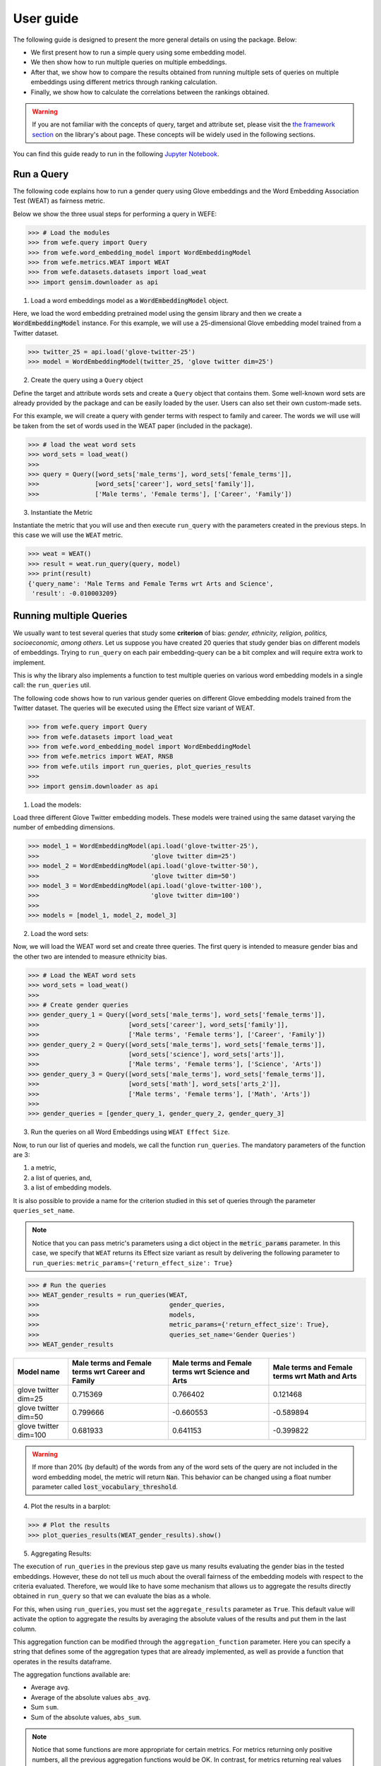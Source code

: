 ==========
User guide
==========

The following guide is designed to present the more general details on using the package. Below:

- We first present how to run a simple query using some embedding model. 
- We then show how to run multiple queries on multiple embeddings.
- After that, we show how to compare the results obtained from running 
  multiple sets of queries on multiple embeddings using different metrics 
  through ranking calculation.
- Finally, we show how to calculate the correlations between the 
  rankings obtained.

.. warning::

  If you are not familiar with the concepts of  query, target and attribute 
  set, please visit the `the framework section <index.html#the-framework>`_ 
  on the library's about page. 
  These concepts will be widely used in the following sections.


You can find this guide ready to run in the following 
`Jupyter Notebook <https://github.com/dccuchile/wefe/blob/master/examples/User_Guide.ipynb>`_. 


Run a Query
===========

The following code explains how to run a gender query using Glove embeddings
and the Word Embedding Association Test (WEAT) as fairness metric.

Below we show the three usual steps for performing a query in WEFE:

>>> # Load the modules
>>> from wefe.query import Query
>>> from wefe.word_embedding_model import WordEmbeddingModel
>>> from wefe.metrics.WEAT import WEAT
>>> from wefe.datasets.datasets import load_weat
>>> import gensim.downloader as api

1. Load a word embeddings model as a :code:`WordEmbeddingModel` object.

Here, we load the word embedding pretrained model using the gensim library
and then we create a :code:`WordEmbeddingModel` instance.
For this example, we will use a 25-dimensional Glove embedding model trained
from a Twitter dataset.

>>> twitter_25 = api.load('glove-twitter-25')
>>> model = WordEmbeddingModel(twitter_25, 'glove twitter dim=25')

2. Create the query using a ``Query`` object

Define the target and attribute words sets and create a ``Query`` object that 
contains them.
Some well-known word sets are already provided by the package and can be easily
loaded by the user. 
Users can also set their own custom-made sets.

For this example, we will create a query with gender terms with respect to 
family and career.  The words we will use will be taken from the set of words
used in the WEAT paper (included in the package).

>>> # load the weat word sets
>>> word_sets = load_weat()
>>> 
>>> query = Query([word_sets['male_terms'], word_sets['female_terms']],
>>>               [word_sets['career'], word_sets['family']],
>>>               ['Male terms', 'Female terms'], ['Career', 'Family'])

3. Instantiate the Metric

Instantiate the metric that you will use and then execute ``run_query``
with the  parameters created in the previous steps. In this case we will 
use the ``WEAT`` metric. 


>>> weat = WEAT()
>>> result = weat.run_query(query, model)
>>> print(result)
{'query_name': 'Male Terms and Female Terms wrt Arts and Science',
 'result': -0.010003209}

Running multiple Queries
========================

We usually want to test several queries that study some **criterion**
of bias: *gender, ethnicity, religion, politics, socioeconomic, among others*.
Let us suppose you have created 20 queries that study gender bias on different
models of embeddings.
Trying to ``run_query`` on each pair embedding-query can be a bit complex and 
will require extra work to implement.

This is why the library also implements a function to test multiple queries 
on various word embedding models in a single call: the ``run_queries`` util.

The following code shows how to run various gender queries
on different Glove embedding models trained from the Twitter dataset. 
The queries will be executed using the Effect size variant of WEAT.

>>> from wefe.query import Query
>>> from wefe.datasets import load_weat
>>> from wefe.word_embedding_model import WordEmbeddingModel
>>> from wefe.metrics import WEAT, RNSB
>>> from wefe.utils import run_queries, plot_queries_results
>>> 
>>> import gensim.downloader as api

1. Load the models:

Load three different Glove Twitter embedding models. These models were trained
using the same dataset varying the number of embedding dimensions. 

>>> model_1 = WordEmbeddingModel(api.load('glove-twitter-25'),
>>>                              'glove twitter dim=25')
>>> model_2 = WordEmbeddingModel(api.load('glove-twitter-50'),
>>>                              'glove twitter dim=50')
>>> model_3 = WordEmbeddingModel(api.load('glove-twitter-100'),
>>>                              'glove twitter dim=100')
>>> 
>>> models = [model_1, model_2, model_3]

2. Load the word sets:

Now, we will load the WEAT word set and create three 
queries. The first query is intended to measure gender bias and the other two 
are intended to measure ethnicity bias.


>>> # Load the WEAT word sets
>>> word_sets = load_weat()
>>> 
>>> # Create gender queries
>>> gender_query_1 = Query([word_sets['male_terms'], word_sets['female_terms']],
>>>                        [word_sets['career'], word_sets['family']],
>>>                        ['Male terms', 'Female terms'], ['Career', 'Family'])
>>> gender_query_2 = Query([word_sets['male_terms'], word_sets['female_terms']],
>>>                        [word_sets['science'], word_sets['arts']],
>>>                        ['Male terms', 'Female terms'], ['Science', 'Arts'])
>>> gender_query_3 = Query([word_sets['male_terms'], word_sets['female_terms']],
>>>                        [word_sets['math'], word_sets['arts_2']],
>>>                        ['Male terms', 'Female terms'], ['Math', 'Arts'])
>>> 
>>> gender_queries = [gender_query_1, gender_query_2, gender_query_3]


3. Run the queries on all Word Embeddings using ``WEAT Effect Size``. 

Now, to run our list of queries and models, we call the function 
``run_queries``. The mandatory parameters of the function are 3: 

1. a metric,
2. a list of queries, and,
3. a list of embedding models. 

It is also possible to provide a name for the criterion studied in 
this set of queries through the parameter ``queries_set_name``.

.. note::
  Notice that you can pass metric's parameters using a dict object in the 
  :code:`metric_params` parameter.
  In this case, we specify that ``WEAT`` returns its Effect size variant 
  as result by delivering the following parameter to ``run_queries``:
  ``metric_params={'return_effect_size': True}``

>>> # Run the queries
>>> WEAT_gender_results = run_queries(WEAT,
>>>                                   gender_queries,
>>>                                   models,
>>>                                   metric_params={'return_effect_size': True},
>>>                                   queries_set_name='Gender Queries')
>>> WEAT_gender_results


=====================  ===================================================  ==================================================  ===============================================
Model name               Male terms and Female terms wrt Career and Family    Male terms and Female terms wrt Science and Arts    Male terms and Female terms wrt Math and Arts
=====================  ===================================================  ==================================================  ===============================================
glove twitter dim=25                                              0.715369                                            0.766402                                         0.121468
glove twitter dim=50                                              0.799666                                           -0.660553                                        -0.589894
glove twitter dim=100                                             0.681933                                            0.641153                                        -0.399822
=====================  ===================================================  ==================================================  ===============================================

.. warning::

  If more than 20% (by default) of the words from any of the word 
  sets of the query are not included in the word embedding model, the metric 
  will return :code:`Nan`.
  This behavior can be changed using a float number parameter called 
  :code:`lost_vocabulary_threshold`. 

4. Plot the results in a barplot:

>>> # Plot the results
>>> plot_queries_results(WEAT_gender_results).show()


.. image:: images/WEAT_gender_results.png
  :alt: WEAT gender results


5. Aggregating Results:

The execution of ``run_queries`` in the previous step gave us many results 
evaluating the gender bias in the tested embeddings.
However, these do not tell us much about the overall fairness of 
the embedding models with respect to the criteria evaluated.
Therefore, we would like to have some mechanism that allows us to aggregate 
the results directly obtained in ``run_query`` so that we can evaluate the 
bias as a whole.

For this, when using ``run_queries``, you must set the ``aggregate_results`` 
parameter as ``True``. 
This default value will activate the option to aggregate the results by 
averaging the absolute values of the results and put them in the last column.

This aggregation function can be modified through the ``aggregation_function``
parameter. 
Here you can specify a string that defines some of the aggregation types that 
are already implemented, as well as provide a function that operates in the 
results dataframe.


The aggregation functions available are:

- Average ``avg``.
- Average of the absolute values ``abs_avg``.
- Sum ``sum``.
- Sum of the absolute values, ``abs_sum``.

.. note::

  Notice that some functions are more appropriate for certain metrics. For 
  metrics returning only positive numbers, all the previous aggregation 
  functions would be OK. In contrast, for metrics returning real values 
  (e.g., ``WEAT``, ``RND``), aggregation functions such as 
  ``sum`` would make different outputs to cancel each other.

Let us aggregate the results from previous example by the average of the absolute values:

>>> WEAT_gender_results_agg = run_queries(WEAT,
>>>                                   gender_queries,
>>>                                   models,
>>>                                   metric_params={'return_effect_size': True},
>>>                                   aggregate_results=True,
>>>                                   aggregation_function='abs_avg',
>>>                                   queries_set_name='Gender Queries')
>>> WEAT_gender_results_agg


=====================  ===================================================  ==================================================  ===============================================  ==================================================
model_name               Male terms and Female terms wrt Career and Family    Male terms and Female terms wrt Science and Arts    Male terms and Female terms wrt Math and Arts    WEAT: Gender Queries average of abs values score
=====================  ===================================================  ==================================================  ===============================================  ==================================================
glove twitter dim=25                                              0.715369                                            0.766402                                         0.121468                                            0.534413
glove twitter dim=50                                              0.799666                                           -0.660553                                        -0.589894                                            0.683371
glove twitter dim=100                                             0.681933                                            0.641153                                        -0.399822                                            0.574303
=====================  ===================================================  ==================================================  ===============================================  ==================================================

Finally, we can ask the function to return only the aggregated values 
(through :code:`return_only_aggregation` parameter) and then plot them.

>>> WEAT_gender_results_agg = run_queries(WEAT,
>>>                                   gender_queries,
>>>                                   models,
>>>                                   metric_params={'return_effect_size': True},
>>>                                   aggregate_results=True,
>>>                                   aggregation_function='abs_avg',
>>>                                   return_only_aggregation=True,
>>>                                   queries_set_name='Gender Queries')
>>> WEAT_gender_results_agg
>>> plot_queries_results(WEAT_gender_results_agg).show()


.. image:: images/WEAT_gender_results_agg.png
  :alt: WEAT gender results

Calculate Rankings
==================

When we want to measure various criteria of bias in different embedding models, 
two major problems arise:

1. One type of bias can dominate the other because of significant
differences in magnitude.

2. Different metrics can operate on different scales, which makes them
difficult to compare.

To show that, suppose we have two sets of queries: one that explores gender
biases and another that explores ethnicity biases, and we want to test
these sets of queries on 3 Twitter Glove models of 25, 50 and 100
dimensions each, using both WEAT and Relative Negative Sentiment Bias 
(:code:`RNSB`) as bias metrics.

1. Let's show the first problem: the bias scores obtained from one set
of queries are much higher than those
from the other set, even when the same metric is used.

We will execute the gender and ethnicity queries using WEAT and the 3 models
mentioned above. The results obtained are:


=====================  ==================================================  =====================================================
model_name               WEAT: Gender Queries average of abs values score    WEAT: Ethnicity Queries average of abs values score
=====================  ==================================================  =====================================================
glove twitter dim=25                                             0.210556                                                2.64632
glove twitter dim=50                                             0.292373                                                1.87431
glove twitter dim=100                                            0.225116                                                1.78469
=====================  ==================================================  =====================================================

As can be seen, the results of ethnicity bias are much greater than those
of gender.

2. For the second problem: Metrics deliver their results on different
scales.

We will execute the gender queries using WEAT and RNSB metrics and the 3
models mentioned above. The results obtained are:

=====================  ==================================================  ==================================================
model_name               WEAT: Gender Queries average of abs values score    RNSB: Gender Queries average of abs values score
=====================  ==================================================  ==================================================
glove twitter dim=25                                             0.210556                                           0.032673
glove twitter dim=50                                             0.292373                                           0.049429
glove twitter dim=100                                            0.225116                                           0.0312772
=====================  ==================================================  ==================================================

We can see differences between the results of both metrics of an order
of magnitude.

To address these two problems, we propose to create *rankings*.
Rankings allow us to focus on the relative differences reported by the
metrics (for different models) instead of focusing on the absolute values.

Now, let us create rankings using the data used above.
The following code will load the models and create the queries:

>>> from wefe.query import Query
>>> from wefe.datasets.datasets import load_weat
>>> from wefe.word_embedding_model import WordEmbeddingModel
>>> from wefe.metrics import WEAT, RNSB
>>> from wefe.utils import run_queries, create_ranking, plot_ranking, plot_ranking_correlations
>>> 
>>> import gensim.downloader as api
>>> 
>>> # Load the models
>>> model_1 = WordEmbeddingModel(api.load('glove-twitter-25'),
>>>                              'glove twitter dim=25')
>>> model_2 = WordEmbeddingModel(api.load('glove-twitter-50'),
>>>                              'glove twitter dim=50')
>>> model_3 = WordEmbeddingModel(api.load('glove-twitter-100'),
>>>                              'glove twitter dim=100')
>>> 
>>> models = [model_1, model_2, model_3]
>>> 
>>> 
>>> # Load the WEAT word sets
>>> word_sets = load_weat()
>>> 
>>> # Create gender queries
>>> gender_query_1 = Query([word_sets['male_terms'], word_sets['female_terms']],
>>>                        [word_sets['career'], word_sets['family']],
>>>                        ['Male terms', 'Female terms'], ['Career', 'Family'])
>>> gender_query_2 = Query([word_sets['male_terms'], word_sets['female_terms']],
>>>                        [word_sets['science'], word_sets['arts']],
>>>                        ['Male terms', 'Female terms'], ['Science', 'Arts'])
>>> gender_query_3 = Query([word_sets['male_terms'], word_sets['female_terms']],
>>>                        [word_sets['math'], word_sets['arts_2']],
>>>                        ['Male terms', 'Female terms'], ['Math', 'Arts'])
>>> 
>>> # Create ethnicity queries
>>> ethnicity_query_1 = Query([word_sets['european_american_names_5'],
>>>                            word_sets['african_american_names_5']],
>>>                           [word_sets['pleasant_5'], word_sets['unpleasant_5']],
>>>                           ['European Names', 'African Names'],
>>>                           ['Pleasant', 'Unpleasant'])
>>> 
>>> ethnicity_query_2 = Query([word_sets['european_american_names_7'],
>>>                            word_sets['african_american_names_7']], 
>>>                           [word_sets['pleasant_9'], word_sets['unpleasant_9']],
>>>                           ['European Names', 'African Names'],
>>>                           ['Pleasant 2', 'Unpleasant 2'])
>>> 
>>> gender_queries = [gender_query_1, gender_query_2, gender_query_3]
>>> ethnicity_queries = [ethnicity_query_1, ethnicity_query_2]


We now run the queries with :code:`WEAT` and :code:`RNSB`:

>>> # Run the queries WEAT
>>> WEAT_gender_results = run_queries(WEAT,
>>>                                   gender_queries,
>>>                                   models,
>>>                                   aggregate_results=True,
>>>                                   return_only_aggregation=True,
>>>                                   
>>>                                   queries_set_name='Gender Queries')
>>> 
>>> WEAT_ethnicity_results = run_queries(WEAT,
>>>                                      ethnicity_queries,
>>>                                      models,
>>>                                      aggregate_results=True,
>>>                                      return_only_aggregation=True,
>>>                                      queries_set_name='Ethnicity Queries')
>>>


>>> # Run the queries using RNSB
>>> RNSB_gender_results = run_queries(RNSB,
>>>                                   gender_queries,
>>>                                   models,
>>>                                   aggregate_results=True, 
>>>                                   return_only_aggregation=True,
>>>                                   queries_set_name='Gender Queries')
>>> 
>>> RNSB_ethnicity_results = run_queries(RNSB,
>>>                                      ethnicity_queries,
>>>                                      models,
>>>                                      aggregate_results=True,
>>>                                      return_only_aggregation=True,
>>>                                      queries_set_name='Ethnicity Queries')

   
To create the ranking we use the :code:`create_ranking` function.
This function takes all the DataFrames containing the calculated scores and 
uses the last column to create the ranking. It assumes that the scores are 
already aggregated.


>>> ranking = create_ranking([
>>>     WEAT_gender_results, WEAT_ethnicity_results, RNSB_gender_results,
>>>     RNSB_ethnicity_results
>>> ])
>>>
>>> ranking

=====================  ==================================================  =====================================================  ==================================================  =====================================================
model_name               WEAT: Gender Queries average of abs values score    WEAT: Ethnicity Queries average of abs values score    RNSB: Gender Queries average of abs values score    RNSB: Ethnicity Queries average of abs values score
=====================  ==================================================  =====================================================  ==================================================  =====================================================
glove twitter dim=25                                                    1                                                      3                                                   3                                                      3
glove twitter dim=50                                                    3                                                      2                                                   2                                                      1
glove twitter dim=100                                                   2                                                      1                                                   1                                                      2
=====================  ==================================================  =====================================================  ==================================================  =====================================================

Finally, we plot the rankings using the :code:`plot_ranking` function.
The function can be used in two ways:

1. With facet by Metric and Criteria:

This image shows the rankings separated by each bias criteria and metric
(i.e, by each column).
Each bar represents the position of the embedding in the corresponding
criterion-metric ranking.

>>> plot_ranking(ranking, use_metric_as_facet=True)

.. image:: images/ranking_with_facet.png
  :alt: Ranking with facet

2. Without facet:

>>> plot_ranking(ranking)

This image shows the accumulated rankings for each embedding model.
Each bar represents the sum of the rankings obtained by each embedding.
Each color within a bar represents a different criterion-metric ranking.

.. image:: images/ranking_without_facet.png
  :alt: Ranking without facet


Ranking Correlations
====================

We can see how the rankings obtained in the previous section relate to
each other by using a correlation matrix.
To do this we provide a function called :code:`calculate_ranking_correlations`.
This function takes the rankings as input and calculates the Spearman
correlation between them.

>>> from wefe.utils import calculate_ranking_correlations, plot_ranking_correlations
>>> correlations = calculate_ranking_correlations(ranking)
>>> correlations

===================================================  ==================================================  =====================================================  ==================================================  =====================================================
model                                                WEAT: Gender Queries average of abs values score    WEAT: Ethnicity Queries average of abs values score    RNSB: Gender Queries average of abs values score    RNSB: Ethnicity Queries average of abs values score
===================================================  ==================================================  =====================================================  ==================================================  =====================================================
WEAT: Gender Queries average of abs values score                                                    1                                                     -0.5                                                -0.5                                                   -1
WEAT: Ethnicity Queries average of abs values score                                                -0.5                                                    1                                                   1                                                      0.5
RNSB: Gender Queries average of abs values score                                                   -0.5                                                    1                                                   1                                                      0.5
RNSB: Ethnicity Queries average of abs values score                                                -1                                                      0.5                                                 0.5                                                    1
===================================================  ==================================================  =====================================================  ==================================================  =====================================================


Finally, we also provide a function to graph the correlations. This function
enables us to visually analyze how the rankings relate to each other.

>>> correlation_fig = plot_ranking_correlations(correlations)
>>> correlation_fig.show()

.. image:: images/ranking_correlations.png
  :alt: Ranking without facet
